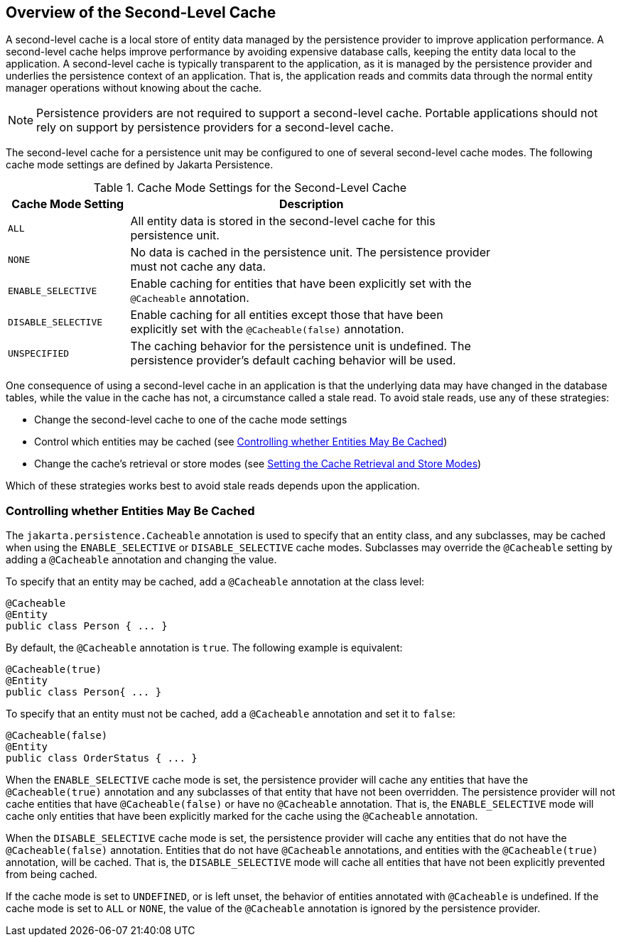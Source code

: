 == Overview of the Second-Level Cache

A second-level cache is a local store of entity data managed by the persistence provider to improve application performance.
A second-level cache helps improve performance by avoiding expensive database calls, keeping the entity data local to the application.
A second-level cache is typically transparent to the application, as it is managed by the persistence provider and underlies the persistence context of an application.
That is, the application reads and commits data through the normal entity manager operations without knowing about the cache.

[NOTE]
Persistence providers are not required to support a second-level cache.
Portable applications should not rely on support by persistence providers for a second-level cache.

The second-level cache for a persistence unit may be configured to one of several second-level cache modes.
The following cache mode settings are defined by Jakarta Persistence.

[[_cache_mode_settings_for_the_second_level_cache]]
.Cache Mode Settings for the Second-Level Cache
[width="80%",cols="20%,60%"]
|===
|Cache Mode Setting |Description

|`ALL` |All entity data is stored in the second-level cache for this persistence unit.

|`NONE` |No data is cached in the persistence unit.
The persistence provider must not cache any data.

|`ENABLE_SELECTIVE` |Enable caching for entities that have been explicitly set with the `@Cacheable` annotation.

|`DISABLE_SELECTIVE` |Enable caching for all entities except those that have been explicitly set with the `@Cacheable(false)` annotation.

|`UNSPECIFIED` |The caching behavior for the persistence unit is undefined.
The persistence provider's default caching behavior will be used.
|===

One consequence of using a second-level cache in an application is that the underlying data may have changed in the database tables, while the value in the cache has not, a circumstance called a stale read.
To avoid stale reads, use any of these strategies:

* Change the second-level cache to one of the cache mode settings

* Control which entities may be cached (see <<_controlling_whether_entities_may_be_cached>>)

* Change the cache's retrieval or store modes (see xref:persistence-cache/persistence-cache.adoc#_setting_the_cache_retrieval_and_store_modes[Setting the Cache Retrieval and Store Modes])

Which of these strategies works best to avoid stale reads depends upon the application.

=== Controlling whether Entities May Be Cached

The `jakarta.persistence.Cacheable` annotation is used to specify that an entity class, and any subclasses, may be cached when using the `ENABLE_SELECTIVE` or `DISABLE_SELECTIVE` cache modes.
Subclasses may override the `@Cacheable` setting by adding a `@Cacheable` annotation and changing the value.

To specify that an entity may be cached, add a `@Cacheable` annotation at the class level:

[source,java]
----
@Cacheable
@Entity
public class Person { ... }
----

By default, the `@Cacheable` annotation is `true`.
The following example is equivalent:

[source,java]
----
@Cacheable(true)
@Entity
public class Person{ ... }
----

To specify that an entity must not be cached, add a `@Cacheable` annotation and set it to `false`:

[source,java]
----
@Cacheable(false)
@Entity
public class OrderStatus { ... }
----

When the `ENABLE_SELECTIVE` cache mode is set, the persistence provider will cache any entities that have the `@Cacheable(true)` annotation and any subclasses of that entity that have not been overridden.
The persistence provider will not cache entities that have `@Cacheable(false)` or have no `@Cacheable` annotation.
That is, the `ENABLE_SELECTIVE` mode will cache only entities that have been explicitly marked for the cache using the `@Cacheable` annotation.

When the `DISABLE_SELECTIVE` cache mode is set, the persistence provider will cache any entities that do not have the `@Cacheable(false)` annotation.
Entities that do not have `@Cacheable` annotations, and entities with the `@Cacheable(true)` annotation, will be cached.
That is, the `DISABLE_SELECTIVE` mode will cache all entities that have not been explicitly prevented from being cached.

If the cache mode is set to `UNDEFINED`, or is left unset, the behavior of entities annotated with `@Cacheable` is undefined.
If the cache mode is set to `ALL` or `NONE`, the value of the `@Cacheable` annotation is ignored by the persistence provider.
